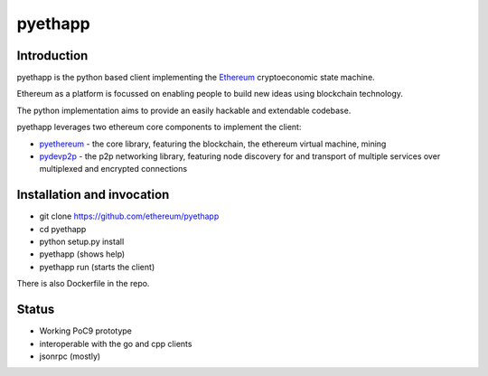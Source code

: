 ===============================
pyethapp
===============================

.. image:: https://badges.gitter.im/Join%20Chat.svg
   :alt: Join the chat at https://gitter.im/ethereum/pyethapp
   :target: https://gitter.im/ethereum/pyethapp?utm_source=badge&utm_medium=badge&utm_campaign=pr-badge&utm_content=badge

.. image:: https://img.shields.io/travis/ethereum/pyethapp.svg
        :target: https://travis-ci.org/ethereum/pyethapp

.. image:: https://coveralls.io/repos/ethereum/pyethapp/badge.svg
        :target: https://coveralls.io/r/ethereum/pyethapp


.. image:: https://img.shields.io/pypi/v/pyethapp.svg
        :target: https://pypi.python.org/pypi/pyethapp

.. image:: https://readthedocs.org/projects/pyethapp/badge/?version=latest
        :target: https://readthedocs.org/projects/pyethapp/?badge=latest


Introduction
------------

pyethapp is the python based client implementing the Ethereum_ cryptoeconomic state machine.

Ethereum as a platform is focussed on enabling people to build new ideas using blockchain technology.

The python implementation aims to provide an easily hackable and extendable codebase.

pyethapp leverages two ethereum core components to implement the client:

* pyethereum_ - the core library, featuring the blockchain, the ethereum virtual machine, mining
* pydevp2p_ - the p2p networking library, featuring node discovery for and transport of multiple services over multiplexed and encrypted connections


.. _Ethereum: http://ethereum.org/
.. _pyethereum: https://github.com/ethereum/pyethereum
.. _pydevp2p: https://github.com/ethereum/pydevp2p


Installation and invocation
---------------------------

* git clone https://github.com/ethereum/pyethapp
* cd pyethapp
* python setup.py install
* pyethapp      (shows help)
* pyethapp run  (starts the client)

There is also Dockerfile in the repo.


Status
------

* Working PoC9 prototype
* interoperable with the go and cpp clients
* jsonrpc (mostly)

